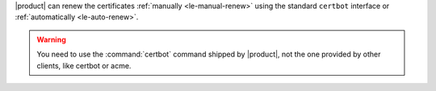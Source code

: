 |product| can renew the certificates :ref:`manually <le-manual-renew>`
using the standard ``certbot`` interface or :ref:`automatically
<le-auto-renew>`.

.. warning:: You need to use the :command:`certbot` command shipped by
   |product|, not the one provided by other clients, like certbot or acme.

.. _le-manual-renew:

.. card:: Manual renewal

   .. hint:: Commands for the manual renew must be issued as the
      ``zextras`` user.

   The manual renew amounts to launch command :command:`certbot renew`
   on the Node installing the Proxy Role.

   In case your |product| infrastructure has multiple Proxy Nodes,
   first find the one which is responsible for the certificate
   management, using command

   .. code:: console

      zextras$ certbot certificates

   If the output contains something like the following, you are on the right
   Node::

     - - - - - - - - - - - - - - - - - - - - - - - - - - - - - - - - - - - - - - - -
     Found the following certs:
     Certificate Name: example.com
     Serial Number: serial number
     Key Type: ECDSA
     Domains: demo.zextras.io
     Expiry Date: 2024-01-31 12:50:33+00:00 (VALID: 14 days)
     Certificate Path: certificate path /fullchain.pem
     Private Key Path: private key path /privkey.pem
     - - - - - - - - - - - - - - - - - - - - - - - - - - - - - - - - - - - - - - - -

   To renew the Let's Encrypt certificate, issue command

   .. code:: console

      zextras$ certbot renew

   This command attempts to renew any previously-obtained certificates
   that expire in less than 30 days.


.. _le-auto-renew:

.. card:: Automatic renewal

   .. hint:: Commands for the manual renew must be issued as the
      ``root`` user.

   In order to automatically renew the Let's Encrypt certificate,
   |product| makes available two facilities:
   ``carbonio-certbot.timer``, disabled by default, and
   ``carbonio-certbot.service``.

   .. index:: certbot; timer
              
   To check the status of the timer, launch command

   .. code:: console

      # systemctl status carbonio-certbot.timer

   If the output is like the following, the timer is disabled::

     ● carbonio-certbot.timer - Run Carbonio Certbot twice daily
         Loaded: loaded (/lib/systemd/system/carbonio-certbot.timer; disabled; vendor preset: enabled)
         Active: inactive (dead)
        Trigger: n/a
       Triggers: ● carbonio-certbot.service

   To enable the timer, issue command

   .. code:: console

      # systemctl enable --now carbonio-certbot.timer

   The command :command:`systemctl status carbonio-certbot.timer`
   should now appear as **active** in its output, for example::

     Active: active (waiting) since Wed 2024-01-17 10:28:34 UTC; 3min 30s ago

   If you now list all the timers, you will see when the certbot last
   run and when it will run next

   .. code:: console

      # systemctl list-timers --all 

   You will see in the output::

     NEXT                        LEFT          LAST                        PASSED       UNIT                         ACTIVATES                     
     Wed 2024-01-17 20:37:58 UTC 3h 34min left Wed 2024-01-17 06:21:59 UTC 10h ago      carbonio-certbot.timer       carbonio-certbot.service  

   
